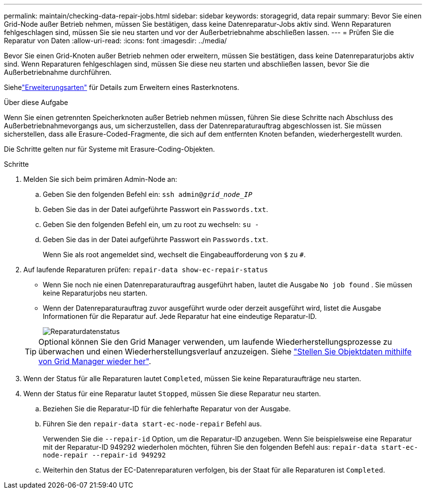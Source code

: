 ---
permalink: maintain/checking-data-repair-jobs.html 
sidebar: sidebar 
keywords: storagegrid, data repair 
summary: Bevor Sie einen Grid-Node außer Betrieb nehmen, müssen Sie bestätigen, dass keine Datenreparatur-Jobs aktiv sind. Wenn Reparaturen fehlgeschlagen sind, müssen Sie sie neu starten und vor der Außerbetriebnahme abschließen lassen. 
---
= Prüfen Sie die Reparatur von Daten
:allow-uri-read: 
:icons: font
:imagesdir: ../media/


[role="lead"]
Bevor Sie einen Grid-Knoten außer Betrieb nehmen oder erweitern, müssen Sie bestätigen, dass keine Datenreparaturjobs aktiv sind.  Wenn Reparaturen fehlgeschlagen sind, müssen Sie diese neu starten und abschließen lassen, bevor Sie die Außerbetriebnahme durchführen.

Siehelink:../expand/index.html["Erweiterungsarten"] für Details zum Erweitern eines Rasterknotens.

.Über diese Aufgabe
Wenn Sie einen getrennten Speicherknoten außer Betrieb nehmen müssen, führen Sie diese Schritte nach Abschluss des Außerbetriebnahmevorgangs aus, um sicherzustellen, dass der Datenreparaturauftrag abgeschlossen ist.  Sie müssen sicherstellen, dass alle Erasure-Coded-Fragmente, die sich auf dem entfernten Knoten befanden, wiederhergestellt wurden.

Die Schritte gelten nur für Systeme mit Erasure-Coding-Objekten.

.Schritte
. Melden Sie sich beim primären Admin-Node an:
+
.. Geben Sie den folgenden Befehl ein: `ssh admin@_grid_node_IP_`
.. Geben Sie das in der Datei aufgeführte Passwort ein `Passwords.txt`.
.. Geben Sie den folgenden Befehl ein, um zu root zu wechseln: `su -`
.. Geben Sie das in der Datei aufgeführte Passwort ein `Passwords.txt`.
+
Wenn Sie als root angemeldet sind, wechselt die Eingabeaufforderung von `$` zu `#`.



. Auf laufende Reparaturen prüfen: `repair-data show-ec-repair-status`
+
** Wenn Sie noch nie einen Datenreparaturauftrag ausgeführt haben, lautet die Ausgabe `No job found` . Sie müssen keine Reparaturjobs neu starten.
** Wenn der Datenreparaturauftrag zuvor ausgeführt wurde oder derzeit ausgeführt wird, listet die Ausgabe Informationen für die Reparatur auf. Jede Reparatur hat eine eindeutige Reparatur-ID.
+
image::../media/repair-data-status.png[Reparaturdatenstatus]



+

TIP: Optional können Sie den Grid Manager verwenden, um laufende Wiederherstellungsprozesse zu überwachen und einen Wiederherstellungsverlauf anzuzeigen. Siehe link:../maintain/restoring-volume.html["Stellen Sie Objektdaten mithilfe von Grid Manager wieder her"].

. Wenn der Status für alle Reparaturen lautet `Completed`, müssen Sie keine Reparaturaufträge neu starten.
. Wenn der Status für eine Reparatur lautet `Stopped`, müssen Sie diese Reparatur neu starten.
+
.. Beziehen Sie die Reparatur-ID für die fehlerhafte Reparatur von der Ausgabe.
.. Führen Sie den `repair-data start-ec-node-repair` Befehl aus.
+
Verwenden Sie die `--repair-id` Option, um die Reparatur-ID anzugeben. Wenn Sie beispielsweise eine Reparatur mit der Reparatur-ID 949292 wiederholen möchten, führen Sie den folgenden Befehl aus: `repair-data start-ec-node-repair --repair-id 949292`

.. Weiterhin den Status der EC-Datenreparaturen verfolgen, bis der Staat für alle Reparaturen ist `Completed`.



